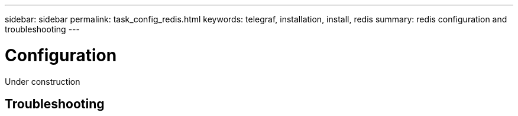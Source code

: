 ---
sidebar: sidebar
permalink: task_config_redis.html
keywords: telegraf, installation, install, redis 
summary: redis configuration and troubleshooting 
---

:toc: macro
:hardbreaks:
:toclevels: 1
:nofooter:
:icons: font
:linkattrs:
:imagesdir: ./media/

= Configuration 

[.lead]
Under construction



== Troubleshooting 